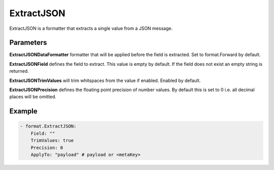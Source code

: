 .. Autogenerated by Gollum RST generator (docs/generator/*.go)

ExtractJSON
===========

ExtractJSON is a formatter that extracts a single value from a JSON
message.



Parameters
----------

**ExtractJSONDataFormatter**
formatter that will be applied before
the field is extracted. Set to format.Forward by default.


**ExtractJSONField**
defines the field to extract. This value is empty by
default. If the field does not exist an empty string is returned.


**ExtractJSONTrimValues**
will trim whitspaces from the value if enabled.
Enabled by default.


**ExtractJSONPrecision**
defines the floating point precision of number
values. By default this is set to 0 i.e. all decimal places will be
omitted.


Example
-------

.. code-block:: yaml

	 - format.ExtractJSON:
	     Field: ""
	     TrimValues: true
	     Precision: 0
	     ApplyTo: "payload" # payload or <metaKey>
	



